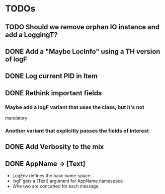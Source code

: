 

* TODOs

** TODO Should we remove orphan IO instance and add a LoggingT?

** DONE Add a "Maybe LocInfo" using a TH version of logF
   CLOSED: [2015-02-28 Sat 21:23]
** DONE Log current PID in Item
   CLOSED: [2015-02-28 Sat 20:01]
** DONE Rethink important fields
   CLOSED: [2015-02-28 Sat 20:01]

*** Maybe add a logF variant that uses the class, but it's not
    mandatory

*** Another variant that explicitly passes the fields of interest

** DONE Add Verbosity to the mix
   CLOSED: [2015-02-28 Sat 20:01]

** DONE AppName -> [Text]
   CLOSED: [2015-02-28 Sat 20:21]

- LogEnv defines the base name-space
- logF gets a [Text] argument for AppName namespace
- Whe two are concatted for each message

